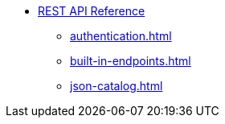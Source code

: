 * xref:index.adoc[REST API Reference]
** xref:authentication.adoc[]
** xref:built-in-endpoints.adoc[]
** xref:json-catalog.adoc[]